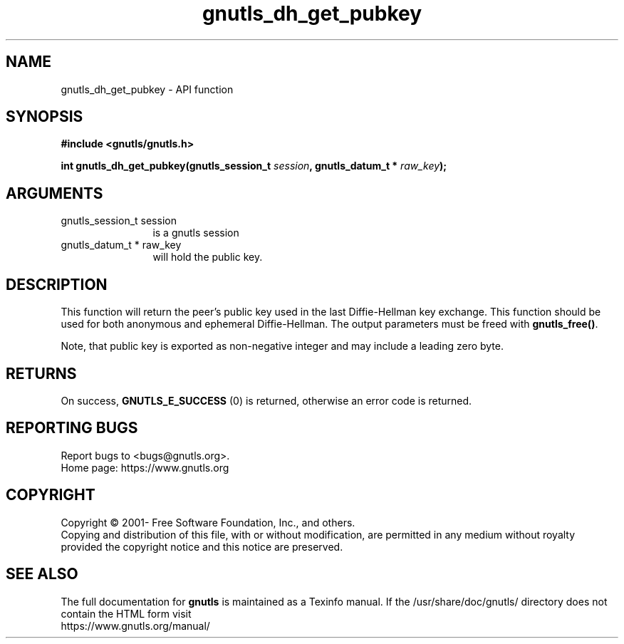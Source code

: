 .\" DO NOT MODIFY THIS FILE!  It was generated by gdoc.
.TH "gnutls_dh_get_pubkey" 3 "3.7.6" "gnutls" "gnutls"
.SH NAME
gnutls_dh_get_pubkey \- API function
.SH SYNOPSIS
.B #include <gnutls/gnutls.h>
.sp
.BI "int gnutls_dh_get_pubkey(gnutls_session_t " session ", gnutls_datum_t * " raw_key ");"
.SH ARGUMENTS
.IP "gnutls_session_t session" 12
is a gnutls session
.IP "gnutls_datum_t * raw_key" 12
will hold the public key.
.SH "DESCRIPTION"
This function will return the peer's public key used in the last
Diffie\-Hellman key exchange.  This function should be used for both
anonymous and ephemeral Diffie\-Hellman.  The output parameters must
be freed with \fBgnutls_free()\fP.

Note, that public key is exported as non\-negative
integer and may include a leading zero byte.
.SH "RETURNS"
On success, \fBGNUTLS_E_SUCCESS\fP (0) is returned, otherwise
an error code is returned.
.SH "REPORTING BUGS"
Report bugs to <bugs@gnutls.org>.
.br
Home page: https://www.gnutls.org

.SH COPYRIGHT
Copyright \(co 2001- Free Software Foundation, Inc., and others.
.br
Copying and distribution of this file, with or without modification,
are permitted in any medium without royalty provided the copyright
notice and this notice are preserved.
.SH "SEE ALSO"
The full documentation for
.B gnutls
is maintained as a Texinfo manual.
If the /usr/share/doc/gnutls/
directory does not contain the HTML form visit
.B
.IP https://www.gnutls.org/manual/
.PP
